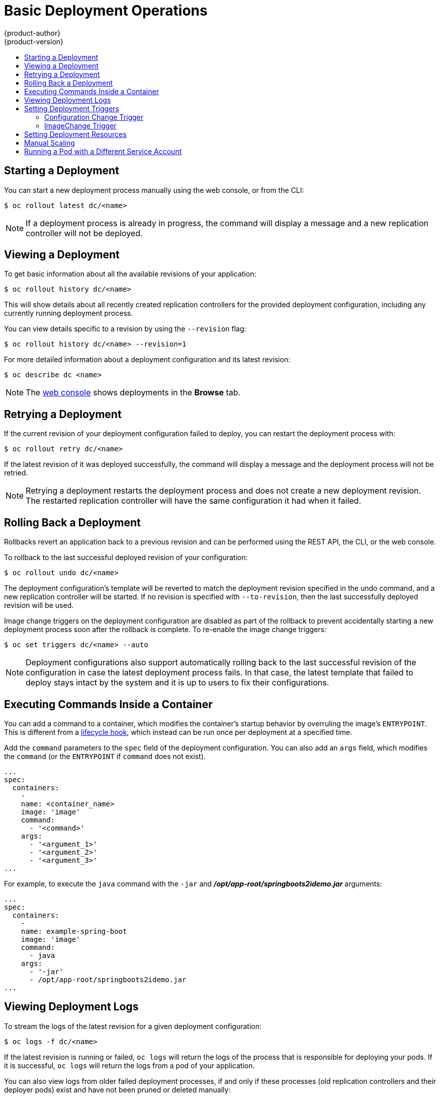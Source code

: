 [[dev-guide-basic-deployment-operations]]
= Basic Deployment Operations
{product-author}
{product-version}
:data-uri:
:icons:
:experimental:
:toc: macro
:toc-title:

toc::[]

[[start-deployment]]
== Starting a Deployment

You can start a new deployment process manually using the web console, or from
the CLI:

----
$ oc rollout latest dc/<name>
----

[NOTE]
====
If a deployment process is already in progress, the command will display a
message and a new replication controller will not be deployed.
====

[[viewing-a-deployment]]

== Viewing a Deployment

To get basic information about all the available revisions of your application:

----
$ oc rollout history dc/<name>
----

This will show details about all recently created replication controllers for
the provided deployment configuration, including any currently running deployment
process.

You can view details specific to a revision by using the `--revision` flag:

----
$ oc rollout history dc/<name> --revision=1
----

For more detailed information about a deployment configuration and its latest revision:

----
$ oc describe dc <name>
----

[NOTE]
====
The
xref:../../architecture/infrastructure_components/web_console.adoc#project-overviews[web
console] shows deployments in the *Browse* tab.
====

[[retrying-a-deployment]]

== Retrying a Deployment

If the current revision of your deployment configuration failed to deploy, you can
restart the deployment process with:

----
$ oc rollout retry dc/<name>
----

If the latest revision of it was deployed successfully, the command will display a
message and the deployment process will not be retried.

[NOTE]
====
Retrying a deployment restarts the deployment process and does not create a new
deployment revision. The restarted replication controller will have the same configuration
it had when it failed.
====

[[rolling-back-a-deployment]]
== Rolling Back a Deployment

Rollbacks revert an application back to a previous revision and can be
performed using the REST API, the CLI, or the web console.

To rollback to the last successful deployed revision of your configuration:

----
$ oc rollout undo dc/<name>
----

The deployment configuration's template will be reverted to match the deployment
revision specified in the undo command, and a new replication controller will be
started. If no revision is specified with `--to-revision`, then the last
successfully deployed revision will be used.

Image change triggers on the deployment configuration are disabled as part of
the rollback to prevent accidentally starting a new deployment process soon after
the rollback is complete. To re-enable the image change triggers:

----
$ oc set triggers dc/<name> --auto
----

[NOTE]
====
Deployment configurations also support automatically rolling back to the
last successful revision of the configuration in case the latest deployment
process fails. In that case, the latest template that failed to deploy stays
intact by the system and it is up to users to fix their configurations.
====

[[executing-commands-inside-a-container-deployments]]
== Executing Commands Inside a Container

You can add a command to a container, which modifies the container's startup
behavior by overruling the image's `ENTRYPOINT`. This is different from a
xref:deployment_strategies.adoc#pod-based-lifecycle-hook[lifecycle hook],
which instead can be run once per deployment at a specified time.

Add the `command` parameters to the `spec` field of the deployment
configuration. You can also add an `args` field, which modifies the
`command` (or the `ENTRYPOINT` if `command` does not exist).

----
...
spec:
  containers:
    -
    name: <container_name>
    image: 'image'
    command:
      - '<command>'
    args:
      - '<argument_1>'
      - '<argument_2>'
      - '<argument_3>'
...
----

For example, to execute the `java` command with the `-jar` and
*_/opt/app-root/springboots2idemo.jar_* arguments:

----
...
spec:
  containers:
    -
    name: example-spring-boot
    image: 'image'
    command:
      - java
    args:
      - '-jar'
      - /opt/app-root/springboots2idemo.jar
...
----

[[viewing-deployment-logs]]

== Viewing Deployment Logs

To stream the logs of the latest revision for a given deployment configuration:

----
$ oc logs -f dc/<name>
----

If the latest revision is running or failed, `oc logs` will return the logs of
the process that is responsible for deploying your pods. If it is successful,
`oc logs` will return the logs from a pod of your application.

You can also view logs from older failed deployment processes, if and only if
these processes (old replication controllers and their deployer pods) exist and
have not been pruned or deleted manually:

----
$ oc logs --version=1 dc/<name>
----

For more options on retrieving logs see:

----
$ oc logs --help
----

[[triggers]]
== Setting Deployment Triggers

A deployment configuration can contain triggers, which drive the creation of
new deployment processes in response to events inside the cluster.

[WARNING]
====
If no triggers are defined on a deployment configuration, a `ConfigChange`
trigger is added by default. If triggers are defined as an empty field, deployments
must be xref:start-deployment[started manually].
====

[[config-change-trigger]]
=== Configuration Change Trigger

The `ConfigChange` trigger results in a new replication controller whenever
changes are detected in the pod template of the deployment configuration.

[NOTE]
====
If a `ConfigChange` trigger is defined on a deployment configuration,
the first replication controller will be automatically created soon after
the deployment configuration itself is created and it is not paused.
====


.A ConfigChange Trigger
[source,yaml]
----
triggers:
  - type: "ConfigChange"
----

[[image-change-trigger]]
=== ImageChange Trigger
//tag::image-change-trig[]
The `ImageChange` trigger results in a new replication controller whenever the
content of an
xref:../../architecture/core_concepts/builds_and_image_streams.adoc#image-stream-tag[image
stream tag] changes (when a new version of the image is pushed).

.An ImageChange Trigger
[source,yaml]
----
triggers:
  - type: "ImageChange"
    imageChangeParams:
      automatic: true <1>
      from:
        kind: "ImageStreamTag"
        name: "origin-ruby-sample:latest"
        namespace: "myproject"
      containerNames:
        - "helloworld"
----
<1> If the `imageChangeParams.automatic` field is set to `false`,
the trigger is disabled.

With the above example, when the `latest` tag value of the *origin-ruby-sample*
image stream changes and the new image value differs from the current image
specified in the deployment configuration's *helloworld* container, a new
replication controller is created using the new image for the *helloworld* container.

[NOTE]
====
If an `ImageChange` trigger is defined on a deployment configuration (with a
`ConfigChange` trigger and `automatic=false`, or with `automatic=true`) and the
`ImageStreamTag` pointed by the `ImageChange` trigger does not exist yet, then
the initial deployment process will automatically start as soon as an image is
imported or pushed by a build to the `ImageStreamTag`.
====
//end::image-change-trig[]


[[deployment-triggers-using-the-command-line]]
==== Using the Command Line

The `oc set triggers` command can be used to set a deployment trigger for a
deployment configuration. For the example above, you can set the
`ImageChangeTrigger` by using the following command:

----
$ oc set triggers dc/frontend --from-image=myproject/origin-ruby-sample:latest -c helloworld
----

For more information, see:

----
$ oc set triggers --help
----

[[deployment-resources]]
== Setting Deployment Resources

A deployment is completed by a deployment pod. By default, a deployment pod consumes unbounded node resources on the compute node where it is scheduled. In most cases, the unbound resource consumption does not cause a problem, because deployment pods consume low resources and run for a short period of time. If a project specifies default container limits, the resources used by a deployment pod, along with any other pods, count against those limits.

You can limit the resources used by a deployment pod through the
deployment strategy in the deployment configuration. Resource limits for a deployment pod can be used with the Recreate,
Rolling, or Custom deployment strategy.

[NOTE]
====
The ability to limit ephemeral storage is available only if an administrator enables the xref:../../install_config/configuring_ephemeral.adoc#install-config-configuring-ephemeral-storage[ephemeral storage] technology preview. This feature is disabled by default.
====

In the following example, each of `resources`, `cpu`, `memory`, and `ephemeral-storage` is
optional:

[source,yaml]
----
type: "Recreate"
resources:
  limits:
    cpu: "100m" <1>
    memory: "256Mi" <2>
    ephemeral-storage: "1Gi" <3>
----

<1> `cpu` is in CPU units: `100m` represents 0.1 CPU units (100 * 1e-3).
<2> `memory` is in bytes: `256Mi` represents 268435456 bytes (256 * 2 ^ 20).
<3> `ephemeral-storage` is in bytes: `1Gi` represents 1073741824 bytes (2 ^ 30).
The `ephemeral-storage` parameter is available only if an administrator enables the xref:../../install_config/configuring_ephemeral.adoc#install-config-configuring-ephemeral-storage[ephemeral storage] technology preview.

However, if a quota has been defined for your project, one of the following two
items is required:

- A `resources` section set with an explicit `requests`:
+
[source,yaml]
----
  type: "Recreate"
  resources:
    requests: <1>
      cpu: "100m"
      memory: "256Mi"
      ephemeral-storage: "1Gi"
----
<1> The `requests` object contains the list of resources that correspond to
the list of resources in the quota.
+
See
xref:../../dev_guide/compute_resources.adoc#dev-guide-compute-resources[Quotas
and Limit Ranges] to learn more about compute resources and the differences
between requests and limits.

ifdef::openshift-enterprise,openshift-dedicated,openshift-aro,openshift-origin[]
- A xref:../../admin_guide/limits.adoc#admin-guide-limits[limit range] defined in your project, where the
defaults from the `LimitRange` object apply to pods created during the
deployment process.
endif::[]
ifdef::openshift-online[]
- A limit range defined in your project, where the
defaults from the `LimitRange` object apply to pods created during the
deployment process.
endif::[]

Otherwise, deploy pod creation will fail, citing a failure to satisfy quota.

[[scaling]]
== Manual Scaling

In addition to rollbacks, you can exercise fine-grained control over
the number of replicas from the web console, or by using the `oc scale` command.
For example, the following command sets the replicas in the deployment
configuration `frontend` to 3.

----
$ oc scale dc frontend --replicas=3
----

The number of replicas eventually propagates to the desired and current
state of the deployment configured by the deployment configuration `frontend`.

[NOTE]
====
Pods can also be autoscaled using the `oc autoscale` command. See xref:../../dev_guide/pod_autoscaling.adoc#dev-guide-pod-autoscaling[Pod Autoscaling]
for more details.
====
ifdef::openshift-enterprise,openshift-origin[]
[[assigning-pods-to-specific-nodes]]
== Assigning Pods to Specific Nodes

You can use node selectors in conjunction with labeled nodes to control pod
placement.

[NOTE]
====
{product-title} administrators can assign labels
xref:../../install/configuring_inventory_file.adoc#configuring-node-host-labels[during
cluster installation], or
xref:../../admin_guide/manage_nodes.adoc#updating-labels-on-nodes[added to a
node after installation].
====

Cluster administrators
xref:../../admin_guide/managing_projects.adoc#using-node-selectors[can set the
default node selector] for your project in order to restrict pod placement to
specific nodes. As an {product-title} developer, you can set a node selector on
a pod configuration to restrict nodes even further.

To add a node selector when creating a pod, edit the pod configuration, and add
the `nodeSelector` value. This can be added to a single pod configuration, or in
a pod template:

----
apiVersion: v1
kind: Pod
spec:
  nodeSelector:
    disktype: ssd
...
----

Pods created when the node selector is in place are assigned to nodes with the
specified labels.

The labels specified here are used in conjunction with the labels
xref:../../admin_guide/managing_projects.adoc#using-node-selectors[added by a
cluster administrator].

For example, if a project has the `type=user-node` and
`region=east` labels added to a project by the cluster administrator, and you
add the above `disktype: ssd` label to a pod, the pod will only ever be
scheduled on nodes that have all three labels.

[NOTE]
====
Labels can only be set to one value, so setting a node selector of `region=west`
in a pod configuration that has `region=east` as the administrator-set default,
results in a pod that will never be scheduled.
====
endif::[]

ifndef::openshift-online[]
[[run-pod-with-different-service-account]]
== Running a Pod with a Different Service Account

You can run a pod with a service account other than the default:

. Edit the deployment configuration:
+
----
$ oc edit dc/<deployment_config>
----
. Add the `serviceAccount` and `serviceAccountName` parameters to the `spec`
field, and specify the service account you want to use:
+
----
spec:
  securityContext: {}
  serviceAccount: <service_account>
  serviceAccountName: <service_account>
----
endif::[]

ifdef::openshift-enterprise,openshift-origin[]
[[adding-secrets-to-deployment-config]]
== Adding Secrets to Deployment Configurations from the Web Console

Add a secret to your deployment configuration so that it can access a private
repository.

. Create a new {product-title} project.

. xref:../../dev_guide/secrets.adoc#dev-guide-secrets[Create a secret] that contains
credentials for accessing a private image repository.

. Create a deployment configuration.

. On the deployment configuration editor page or in the *fromimage* page of the
xref:../../architecture/infrastructure_components/web_console.adoc#architecture-infrastructure-components-web-console[web
console], set the *Pull Secret*.

. Click the *Save* button.

endif::openshift-enterprise,openshift-origin[]
